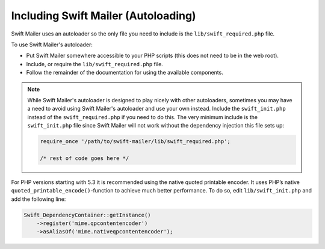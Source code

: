 Including Swift Mailer (Autoloading)
====================================

Swift Mailer uses an autoloader so the only file you need to include is the
``lib/swift_required.php`` file.

To use Swift Mailer's autoloader:

* Put Swift Mailer somewhere accessible to your PHP scripts (this does not
  need to be in the web root).

* Include, or require the ``lib/swift_required.php`` file.

* Follow the remainder of the documentation for using the available
  components.

.. note::

    While Swift Mailer's autoloader is designed to play nicely with other
    autoloaders, sometimes you may have a need to avoid using Swift Mailer's
    autoloader and use your own instead. Include the ``swift_init.php``
    instead of the ``swift_required.php`` if you need to do this. The very
    minimum include is the ``swift_init.php`` file since Swift Mailer will not
    work without the dependency injection this file sets up:

    .. code-block:: php

        require_once '/path/to/swift-mailer/lib/swift_required.php';

        /* rest of code goes here */

For PHP versions starting with 5.3 it is recommended using the native quoted
printable encoder. It uses PHP’s native ``quoted_printable_encode()``-function
to achieve much better performance. To do so, edit ``lib/swift_init.php`` and
add the following line:

.. code-block:: php

   Swift_DependencyContainer::getInstance()
       ->register('mime.qpcontentencoder')
       ->asAliasOf('mime.nativeqpcontentencoder');
